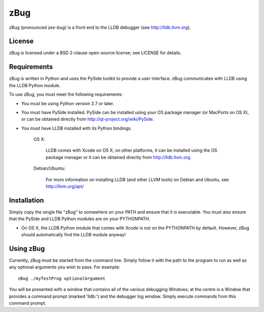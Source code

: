 zBug
====

zBug (pronounced *zee-bug*) is a front end to the LLDB debugger (see http://lldb.llvm.org).

License
-------

zBug is licensed under a BSD 2-clause open-source license; see LICENSE for details.

Requirements
------------

zBug is written in Python and uses the PySide toolkit to provide a user interface.  zBug communicates with LLDB using the LLDB Python module.

To use zBug, you must meet the following requirements:

- You must be using Python version 2.7 or later.

- You must have PySide installed.  PySide can be installed using your OS package manager (or MacPorts on OS X), or can be obtained directly from http://qt-project.org/wiki/PySide.

- You must have LLDB installed with its Python bindings.

    OS X:

        LLDB comes with Xcode on OS X; on other platforms, it can be installed using the OS package manager or it can be obtained directly from http://lldb.llvm.org.

    Debian/Ubuntu:

        For more information on installing LLDB (and other LLVM tools) on Debian and Ubuntu, see http://llvm.org/apt/

Installation
------------

Simply copy the single file "zBug" to somewhere on your PATH and ensure that it is executable.  You must also ensure that the PySide and LLDB Python modules are on your PYTHONPATH.

- On OS X, the LLDB Python module that comes with Xcode is not on the PYTHONPATH by default.  However, zBug should automatically find the LLDB module anyway!

Using zBug
----------

Currently, zBug must be started from the command line.  Simply follow it with the path to the program to run as well as any optional arguments you wish to pass.  For example::
    
    zBug ./myTestProg optionalArgument

You will be presented with a window that contains all of the various debugging Windows; at the centre is a Window that provides a command prompt (marked 'lldb:') and the debugger log window.  Simply execute commands from this command prompt.
